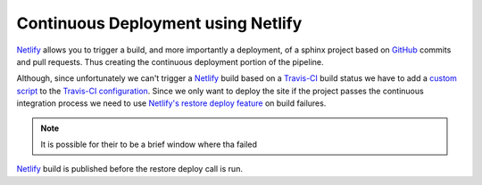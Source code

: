 Continuous Deployment using Netlify
===================================

`Netlify`_ allows you to trigger a build, and more importantly a deployment, of
a sphinx project based on `GitHub`_ commits and pull requests. Thus creating the
continuous deployment portion of the pipeline.

Although, since unfortunately we can't trigger a `Netlify`_ build based on a
`Travis-CI`_ build status we have to add a `custom script`_ to the `Travis-CI
configuration`_. Since we only want to deploy the site if the project passes the
continuous integration process we need to use `Netlify's restore deploy
feature`_ on build failures.

.. note:: It is possible for their to be a brief window where tha failed
`Netlify`_ build is published before the restore deploy call is run.

.. _custom script: https://github.com/jdillard/continuous-sphinx/blob/master/restore.sh
.. _GitHub: https://github.com
.. _Netlify: https://www.netlify.com/
.. _Netlify's restore deploy feature: https://www.netlify.com/docs/api/#deploys
.. _Travis-CI: https://travis-ci.org/
.. _Travis-CI configuration: https://github.com/jdillard/continuous-sphinx/blob/master/.travis.yml